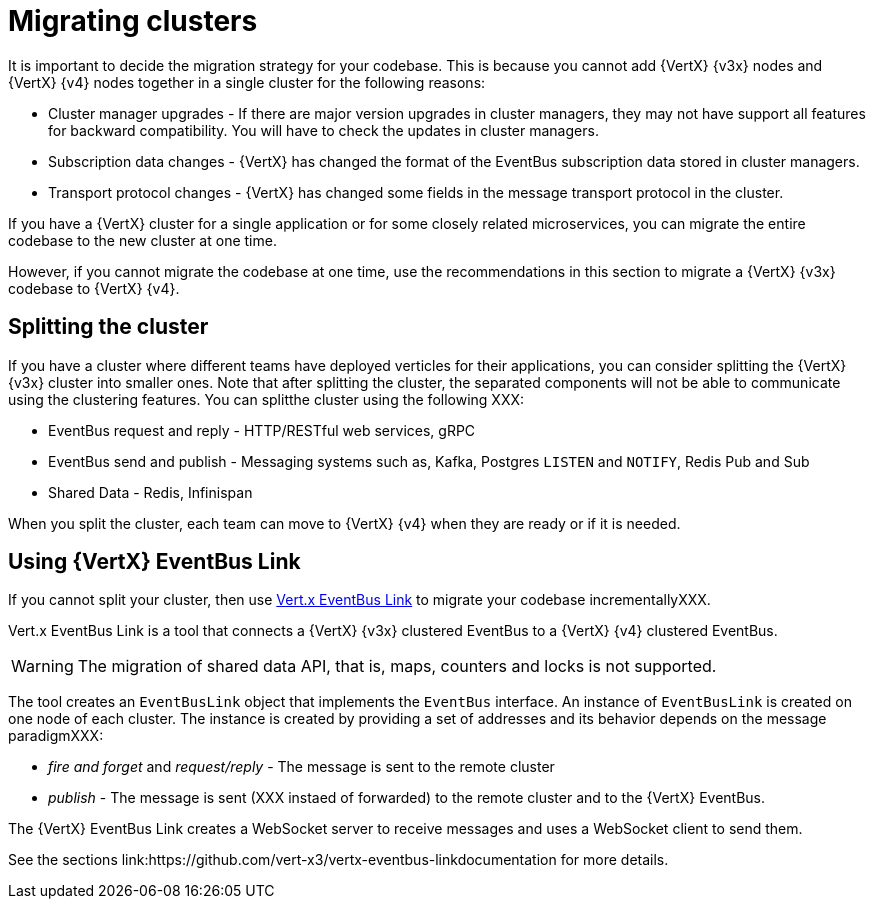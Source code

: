 [id="migrating_clusters_{context}"]

= Migrating clusters

It is important to decide the migration strategy for your codebase. This is because you cannot add {VertX} {v3x} nodes and {VertX} {v4} nodes together in a single cluster for the following reasons:

* Cluster manager upgrades - If there are major version upgrades in cluster managers, they may not have support all features for backward compatibility. You will have to check the updates in cluster managers.
* Subscription data changes - {VertX} has changed the format of the EventBus subscription data stored in cluster managers. 
* Transport protocol changes - {VertX} has changed some fields in the message transport protocol in the cluster.

If you have a {VertX} cluster for a single application or for some closely related microservices, you can migrate the entire codebase to the new cluster at one time.

However, if you cannot migrate the codebase at one time, use the recommendations in this section to migrate a {VertX} {v3x} codebase to {VertX} {v4}.

== Splitting the cluster

If you have a cluster where different teams have deployed verticles for their applications, you can consider splitting the {VertX} {v3x} cluster into smaller ones. Note that after splitting the cluster, the separated components will not be able to communicate using the clustering features. You can splitthe cluster using the following XXX:

* EventBus request and reply - HTTP/RESTful web services, gRPC
* EventBus send and publish - Messaging systems such as, Kafka, Postgres `LISTEN` and `NOTIFY`, Redis Pub and Sub
* Shared Data - Redis, Infinispan

When you split the cluster, each team can move to {VertX} {v4} when they are ready or if it is needed.

== Using {VertX} EventBus Link

If you cannot split your cluster, then use https://github.com/vert-x3/vertx-eventbus-link[Vert.x EventBus Link] to migrate your codebase incrementallyXXX.

Vert.x EventBus Link is a tool that connects a {VertX} {v3x} clustered EventBus to a {VertX} {v4} clustered EventBus.

WARNING: The migration of shared data API, that is, maps, counters and locks is not supported.

The tool creates an `EventBusLink` object that implements the `EventBus` interface. An instance of `EventBusLink` is created on one node of each cluster. The instance is created by providing a set of addresses and its behavior depends on the message paradigmXXX:

* _fire and forget_ and _request/reply_ - The message is sent to the remote cluster
* _publish_ - The message is sent (XXX instaed of forwarded) to the remote cluster and to the {VertX} EventBus.

The {VertX} EventBus Link creates a WebSocket server to receive messages and uses a WebSocket client to send them.

See the sections link:https://github.com/vert-x3/vertx-eventbus-linkdocumentation for more details.
